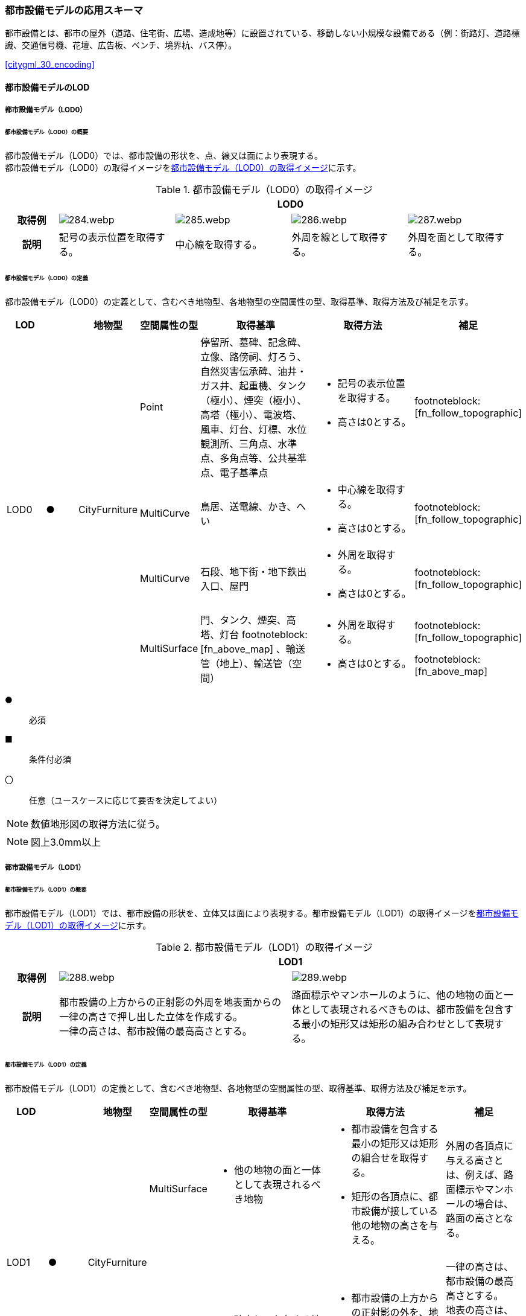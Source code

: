 [[toc4_14]]
=== 都市設備モデルの応用スキーマ

都市設備とは、都市の屋外（道路、住宅街、広場、造成地等）に設置されている、移動しない小規模な設備である（例：街路灯、道路標識、交通信号機、花壇、広告板、ベンチ、境界杭、バス停）。

[.source]
<<citygml_30_encoding>>


[[toc4_14_01]]
==== 都市設備モデルのLOD

[[toc4_14_01_01]]
===== 都市設備モデル（LOD0）

====== 都市設備モデル（LOD0）の概要

都市設備モデル（LOD0）では、都市設備の形状を、点、線又は面により表現する。 +
都市設備モデル（LOD0）の取得イメージを<<tab-4-83>>に示す。

[[tab-4-83]]
[cols="4a,9a,9a,9a,9a"]
.都市設備モデル（LOD0）の取得イメージ
|===
h| 4+^h| LOD0
h| 取得例
|
image::images/284.webp.png[]
|
image::images/285.webp.png[]
|
image::images/286.webp.png[]
|
image::images/287.webp.png[]

h| 説明 | 記号の表示位置を取得する。
|
中心線を取得する。
|
外周を線として取得する。
|
外周を面として取得する。

|===

====== 都市設備モデル（LOD0）の定義

都市設備モデル（LOD0）の定義として、含むべき地物型、各地物型の空間属性の型、取得基準、取得方法及び補足を示す。

[cols="1a,^1a,1a,1a,3a,3a,1a"]
|===
| LOD | | 地物型 | 空間属性の型 | 取得基準 | 取得方法 | 補足

.4+| LOD0
.4+| ●
.4+| CityFurniture
| Point
| 停留所、墓碑、記念碑、立像、路傍祠、灯ろう、自然災害伝承碑、油井・ガス井、起重機、タンク（極小）、煙突（極小）、高塔（極小）、電波塔、風車、灯台、灯標、水位観測所、三角点、水準点、多角点等、公共基準点、電子基準点
|
* 記号の表示位置を取得する。
* 高さは0とする。
| footnoteblock:[fn_follow_topographic]

| MultiCurve
<| 鳥居、送電線、かき、へい
|
* 中心線を取得する。
* 高さは0とする。
| footnoteblock:[fn_follow_topographic]

| MultiCurve
<| 石段、地下街・地下鉄出入口、屋門
|
* 外周を取得する。
* 高さは0とする。
| footnoteblock:[fn_follow_topographic]

| MultiSurface
<| 門、タンク、煙突、高塔、灯台 footnoteblock:[fn_above_map] 、輸送管（地上）、輸送管（空間）
|
* 外周を取得する。
* 高さは0とする。
|
footnoteblock:[fn_follow_topographic]

footnoteblock:[fn_above_map]

|===

[%key]
●:: 必須
■:: 条件付必須
〇:: 任意（ユースケースに応じて要否を決定してよい）

[[fn_follow_topographic]]
[NOTE]
--
数値地形図の取得方法に従う。
--

[[fn_above_map]]
[NOTE]
--
図上3.0mm以上
--


[[toc4_14_01_02]]
===== 都市設備モデル（LOD1）

====== 都市設備モデル（LOD1）の概要

都市設備モデル（LOD1）では、都市設備の形状を、立体又は面により表現する。都市設備モデル（LOD1）の取得イメージを<<tab-4-84>>に示す。

[[tab-4-84]]
[cols="2a,9a,9a"]
.都市設備モデル（LOD1）の取得イメージ
|===
h| 2+^h| LOD1
h| 取得例
|
image::images/288.webp.png[]
|
image::images/289.webp.png[]

h| 説明 | 都市設備の上方からの正射影の外周を地表面からの一律の高さで押し出した立体を作成する。 +
一律の高さは、都市設備の最高高さとする。
|
路面標示やマンホールのように、他の地物の面と一体として表現されるべきものは、都市設備を包含する最小の矩形又は矩形の組み合わせとして表現する。

|===

====== 都市設備モデル（LOD1）の定義

都市設備モデル（LOD1）の定義として、含むべき地物型、各地物型の空間属性の型、取得基準、取得方法及び補足を示す。

[cols="1a,^1a,1a,1a,3a,3a,2a"]
|===
| LOD | | 地物型 | 空間属性の型 | 取得基準 | 取得方法 | 補足

.2+| LOD1
.2+| ●
.2+| CityFurniture
| MultiSurface
|
* 他の地物の面と一体として表現されるべき地物
|
* 都市設備を包含する最小の矩形又は矩形の組合せを取得する。
* 矩形の各頂点に、都市設備が接している他の地物の高さを与える。
| 外周の各頂点に与える高さとは、例えば、路面標示やマンホールの場合は、路面の高さとなる。

| Solid
<|
* 独立して存在する地物
|
* 都市設備の上方からの正射影の外を、地表面から一律の高さで押し出した立体を作成する。
|
一律の高さは、都市設備の最高高さとする。 +
地表の高さは、都市設備の上方からの正射影の外周と地形との交線のなかで最も低い高さとする。

|===

[%key]
●:: 必須
■:: 条件付必須
〇:: 任意（ユースケースに応じて要否を決定してよい）

[[toc4_14_01_03]]
===== 都市設備モデル（LOD2）

====== 都市設備モデル（LOD2）の概要

都市設備モデル（LOD2）では、都市設備の形状を、面の集まり又は立体により表現する。都市設備モデル（LOD2）の取得イメージを<<tab-4-85>>に示す。

[[tab-4-85]]
[cols="2a,9a,9a"]
.都市設備モデル（LOD2）の取得イメージ
|===
h| 2+^h| LOD2
h| 取得例
|
image::images/290.webp.png[]
|
image::images/291.webp.png[]

h| 説明 | 都市設備の主要な部分について、上方から見た外周の形状が変化する高さでの各外周を取得し、それぞれの外周の頂点をつないだ立体を作成する。
|
都市設備の主要な部分の外周を取得する。外周を構成する各頂点に、路面等この都市設備が設置されている地物の高さを与える。

|===

====== 都市設備モデル（LOD2）の定義

都市設備モデル（LOD2）の定義として、含むべき地物型、各地物型の空間属性の型、取得基準、取得方法及び補足を示す。

[cols="1a,^1a,1a,1a,3a,3a,2a"]
|===
| | | 地物型 | 空間属性の型 | 取得基準 | 取得方法 | 補足

.2+| LOD2
.2+| ●
.2+| CityFurniture
| MultiSurface
|
* 他の地物の面と一体として表現されるべき地物
|
* 都市設備の外周を取得する。
* 外周の各頂点に、都市設備が接している他の地物の高さを与える。
|
* 外周の各頂点に与える高さとは、例えば、路面標示やマンホールの場合は、路面の高さとなる。
* 連続する面の集まりの場合は、CompositeSurfaceを使用できる。

| Solid又はMultiSurface
<|
* 独立して存在する地物
|
* 都市設備の外周の形状が変化する高さで、各外周を取得する。
* 外周の各頂点を結ぶ立体又は面の集まりを作成する。
| 外周は、データセットが採用する地図情報レベルの水平及び高さの誤差の標準偏差に収まるよう取得する。

|===

[[toc4_14_01_04]]
===== 都市設備モデル（LOD3）

====== 都市設備モデル（LOD3）の概要

都市設備モデル（LOD3）では、都市設備の形状を、立体又は面の集まりとして表現する。 +
都市設備モデル（LOD3）は、接続部の形状の再現の程度によりLOD3.0とLOD3.1に細分する。都市設備モデル（LOD3）の取得イメージを<<tab-4-86>>に示す。

[[tab-4-86]]
[cols="2a,9a,9a,9a"]
.都市設備モデル（LOD3）の取得イメージ
|===
h| 2+^h| LOD3.0 ^h| LOD3.1
h| 取得例
|
image::images/292.webp.png[]
|
image::images/293.webp.png[]
|
image::images/294.webp.png[]

h| 説明
| 都市設備の外周を取得する。 +
その形状はLOD2よりも詳細化される。 +
外周を構成する各頂点に、路面等この都市設備が設置されている地物の高さを与える。
| 都市設備の主要な部分について、それぞれの外形を構成する特徴点 footnoteblock:[fn_cross_section] により作成した立体。 +
主要な部分同士の接続部は表現不要とする。
| 都市設備の主要な部分について、それぞれの外形を構成する特徴点 footnoteblock:[fn_cross_section] により作成した立体。 +
主要な部分同士の接続部を表現する。
|===

[[fn_cross_section]]
[NOTE]
--
一定高さごとに横断面を作成し、この頂点を結び外形を構成する。
--

====== 都市設備モデル（LOD3.0）の定義

[cols="1a,^1a,1a,1a,3a,3a,2a"]
|===
| LOD | | 地物型 | 空間属性の型 | 取得基準 | 取得方法 | 補足

.2+| LOD3.0
.2+| ●
.2+| CityFurniture
| MultiSurface
|
* 他の地物の面と一体として表現されるべき地物
|
* 都市設備の詳細な外周を取得する。
* 外周を構成する各頂点に、路面等この都市設備が設置されている地物の高さを与える。
|
* 曲面の場合は、データセットが採用する地図情報レベルの水平及び高さの誤差の標準偏差に収まるよう平面に分割する。
* 連続する面の集まりの場合は、CompositeSurfaceを使用できる。

| Solid又はMultiSurface
<|
* 独立して存在する地物
|
* 都市設備の主要な部分について、一定高さごとの横断面を作成する。
* 横断面の各頂点に高さを与える。
* 各頂点をつなぐ立体又は面の集まりを作成する。
|
* 曲面の場合は、データセットが採用する地図情報レベルの水平及び高さの誤差の標準偏差に収まるよう平面に分割する。
* 外周は、データセットが採用する地図情報レベルの水平及び高さの誤差の標準偏差に収まるよう取得する。

|===

[%key]
●:: 必須
■:: 条件付必須
〇:: 任意（ユースケースに応じて要否を決定してよい）

====== 都市設備モデル（LOD3.1）の定義

[cols="1a,^1a,1a,1a,3a,3a,2a"]
|===
| LOD | | 地物型 | 空間属性の型 | 取得基準 | 取得方法 | 補足

| LOD3.1
| ■
| CityFurniture
| MultiSurface
|
* 独立して存在する地物
|
* 都市設備の主要な部分及び接続部について、外形を構成する特徴点を抽出する。
* 特徴点をつなぐ面の集まりを作成する。
|
* 曲面の場合は、データセットが採用する地図情報レベルの水平及び高さの誤差の標準偏差に収まるよう平面に分割する。
* 連続する面の集まりの場合は、CompositeSurfaceを使用できる。
* 体積を算出する等、ユースケースの必要に応じてSolidで作成してもよい。

|===

[%key]
●:: 必須
■:: 条件付必須
〇:: 任意（ユースケースに応じて要否を決定してよい）

[[toc4_14_01_05]]
===== 各LODにおいて使用可能な地物型と空間属性

都市設備の各LODにおいて使用可能な地物型と空間属性を<<tab-4-87>>に示す。

[[tab-4-87]]
[cols="5a,5a,^a,^a,^a,a,5a"]
.都市設備の記述に使用する地物型と空間属性
|===
| 地物型 | 空間属性 | LOD0 | LOD1 | LOD2 | LOD3 | 適用

.5+| frn:CityFurniture | | ● | ● | ● ^| ● |
| uro:lod0Geometry ^| ● | | | | 数値地形図の取得方法に従う。 +
点、線又は面とする。
| frn:lod1Geometry | | ● | | | 面又は立体とする。
| frn:lod2Geometry | | | ● | | 面又は立体とする。
| frn:lod3Geometry | | | | ● | 面又は立体とする。

|===

[%key]
●:: 必須
■:: 条件付必須
〇:: 任意（ユースケースに応じて要否を決定してよい）

[[toc4_14_02]]
==== 都市設備モデルの応用スキーマクラス図

[[toc4_14_02_01]]
===== CityFurniture（CityGML）

image::images/EAID_3DE28C70_C6D4_406c_B49F_EEF52148C8C1.png[]

// image::images/295.svg[]

[[toc4_14_02_02]]
===== Urban Object（i-UR）

image::images/EAID_660C7D03_A26C_4977_A7BA_9D0A773DA811.png[]

// image::images/296.svg[]

[[toc4_14_03]]
==== 都市設備モデルの応用スキーマ文書

[[toc4_14_03_01]]
===== CityFurniture（CityGML）

====== frn:CityFurniture

lutaml_klass_table::../../sources/xmi/plateau_all_packages_export.xmi[name="CityFurniture",template="../../sources/liquid_templates/_klass_table.liquid"]


[[toc4_14_03_02]]
===== Urban Object（i-UR）

====== uro:CityFurnitureDetailAttribute

lutaml_klass_table::../../sources/xmi/plateau_all_packages_export.xmi[name="CityFurnitureDetailAttribute",template="../../sources/liquid_templates/_klass_table.liquid"]

===== 別表：uro:facilityTypeの定義域

[cols="1a,4a"]
|===
| urf:functionの値 | uro:facilityTypeの定義域

| 区画線 | 歩行者横断指導線、車道幅員の変更、路上障害物の接近、導流帯、路上駐車場
| 横断歩道 | 横断歩道、斜め横断可、自転車横断帯
| 停止線 | 停止線、二段停止線
| 指示標示 | 右側通行、進行方向、中央線、車線境界線、安全地帯、安全地帯又は路上障害物に接近、導流帯、路面電車停留場、横断歩道又は自転車横断帯あり、前方優先道路
| 規制標示 | 転回禁止、追越しのための右側部分はみ出し通行禁止、進路変更禁止、駐停車禁止、駐車禁止、最高速度、立ち入り禁止部分、停止禁止部分、路側帯、駐停車禁止路側帯、歩行者用路側帯、車両通行帯、優先本線車道、車両通行区分、特定の種類の車両の通行区分、牽引自動車の高速自動車国道通行区分、専用通行帯、路線バス優先通行帯、牽引自動車の自動車専用第一通行帯通行指定区間、進行方向別通行区分、右左折の方法、平行駐車、直角駐車、斜め駐車、普通自動車の歩道通行部分、普通自動車の交差点進入禁止、終わり
| 柵・壁 | ビーム型防護柵、ガードレール、ガードパイプ、ボックスビーム、オートガード、ガードケーブル、コンクリート製壁型防護柵、転落（横断）防止柵、フェンス、立ち入り防止柵、落石防護柵、防雪柵、雪崩発生予防柵、車止めポスト、車止めポール、遮光フェンス、防砂柵、遮音壁、駒止
| 案内標識 | 市町村、都府県、入口の方向、入口の予告、方面・方向及び距離、方面及び距離、方面及び車線、方面及び方向の予告、方面及び方向、方面、方向及び道路の通称名の予告、方面、方向及び道路の通称名、出口の予告、方面及び出口の予告、方面、車線及び出口の予告、方面及び出口、出口、著名地点、主要地点、料金徴収所、サービス・エリアの予告、サービス・エリア、非常電話、待避所、非常駐車帯、駐車場、登坂車線、国道番号、都道府県番号、総重量限定緩和指定道路、道路の通称名、まわり道
| 警戒標識 | 十字道路交差点あり、ト形道路交差点あり、T形道路交差点あり、Y形道路交差点あり、ロータリーあり、右（又は左）方屈曲あり、右（又は左）方屈折あり、右（又は左）背向屈曲あり、右（又は左）背向屈折あり、右（又は左）つづら折りあり、踏切あり、学校、幼稚園、保育所等あり、信号機あり、すべりやすい、落石のおそれあり、路面凹凸あり、合流交通あり、車線数減少、幅員減少、二方向交通、上り急勾配あり、下り急勾配あり、道路工事中、横風注意、動物が飛び出すおそれあり、その他の危険
| 規制標識 | 通行止め、車両通行止め、車両進入禁止、二輪の自動車以外の自動車通行止め、大型貨物自動車等通行止め、特定の最大積載量以上の貨物自動車等通行止め、二輪の自動車原動機付自転車通行止め、自転車以外の軽車両通行止め、自転車通行止め、車両（組合せ）通行止め、指定方向外進行禁止、車両横断禁止、転回禁止、追越しのための右側部分はみ出し通行禁止、追越し禁止、駐停車禁止、駐車禁止、駐車余地、時間制限駐車区間、危険物積載車両通行止め、重量制限、高さ制限、最大幅、最高速度、特定の種類の車両の最高速度、最低速度、自動車専用、自転車専用、自転車及び歩行者専用、歩行者専用、一方通行、車両通行区分、特定の種類の車両の通行区分、牽引自動車の高速自動車国道通行区分、専用通行帯、路線バス等優先通行帯、牽引自動車の自動車専用道路第一通行帯通行指定区間、進行方向別通行区分、原動機付自転車の右折方法（二段階）、原動機付自転車の右折方法（小回り）、警笛鳴らせ、警笛区間、徐行、前方優先道路、一時停止、前方優先道路・一時停止、歩行者通行止め、歩行者横断禁止
| 指示標識 | 並進可、軌道敷内通行可、駐車可、停車可、優先道路、中央線、停止線、横断歩道、自転車横断帯、横断歩道・自転車横断帯、安全地帯、規制予告
| 補助標識 | 距離・区域、日・時間、車両の種類、駐車余地、始まり、区間内、区域内、終わり、通学路、追越し禁止、前方優先道路、踏切注意、横風注意、動物注意、注意、注意事項、規制理由、方向、地名、始点、終点
| 視線誘導標 | 反射式視線誘導標、自光式視線誘導標
| 照明施設 | 照明灯、防犯灯
| 道路情報管理施設 | CCTV、車両感知機、車両諸元計測装置、振動計、騒音計、大気汚染自動計測装置、非常電話、情報ターミナル、路側放送装置、非常警報装置、道路交通遮断施設、情報コンセント、ビーコン、テレメータ、路側無線装置、火災報知器
| 災害検知器 | 雪崩検知器、地滑り検知器、地震計測装置、落石検知器
| 気象観測装置 | 降水を検知する施設、雨量を計測する施設、降雨強度を計測する施設、降雪を検知する施設、降雪強度を計測する施設、降雪深を計測する施設、気温を計測する施設、路温を計測する施設、路上水分を計測する施設、湿度を計測する施設、路面凍結を検知する施設、路面冠水を検知する施設、透過率計、風向・風速計、吹流し、波浪計、越波計、検潮器（潮位計）
| 道路情報板 | A型、B型、C型、HL型
| 電柱 | 有線柱、電話柱、電力柱
| 管理用地上施設 | トランス、換気口
| マンホール | マンホール（未分類）、マンホール（共同溝）、マンホール（ガス）、マンホール（電話）、マンホール（電気）、マンホール（上水）、マンホール（下水）
| 融雪施設 | 消雪パイプ、電熱融雪施設、温水融雪
| 側溝 | L型側溝、U型側溝蓋有、U型側溝蓋無、街渠、アスファルトコンクリートカーブ、流雪溝
| 消火栓 | 消火栓、消火栓（立型）
| 輸送管 | 輸送管（地上）、輸送管（地下）

|===

[.source]
<<nilim_kiban_dps>>

[.source]
<<gsi_ops,annex=7,付録７ 公共測量標準図式>>


====== uro:KeyValuePairAttribute

lutaml_klass_table::../../sources/xmi/plateau_all_packages_export.xmi[name="KeyValuePairAttribute",template="../../sources/liquid_templates/_klass_table.liquid"]

====== uro:DataQualityAttribute

lutaml_klass_table::../../sources/xmi/plateau_all_packages_export.xmi[name="DataQualityAttribute",template="../../sources/liquid_templates/_klass_table.liquid"]

====== uro:PublicSurveyDataQualityAttribute

lutaml_klass_table::../../sources/xmi/plateau_all_packages_export.xmi[name="PublicSurveyDataQualityAttribute",template="../../sources/liquid_templates/_klass_table.liquid"]


[[toc4_14_03_03]]
===== 施設管理のための拡張属性

====== uro:FacilityIdAttribute

<<toc4_26_03,施設管理属性の応用スキーマ文書>>　参照。

====== uro:FacilityTypeAttribute

<<toc4_26_03,施設管理属性の応用スキーマ文書>>　参照。

====== uro:FacilityAttribute

<<toc4_26_03,施設管理属性の応用スキーマ文書>>　参照。


[[toc4_14_03_04]]
===== 数値地形図のための拡張属性

====== uro:DmAttribute

<<toc4_25_03,公共測量標準図式の応用スキーマ文書>>　参照。


[[toc4_14_04]]
==== 都市設備モデルで使用するコードリストと列挙型

[[toc4_14_04_01]]
===== CityFurniture（CityGML）

====== CityFurniture_class.xml

lutaml_gml_dictionary::iur/codelists/3.1/CityFurniture_class.xml[template="gml_dict_template.liquid",context=dict]

[.source]
<<citygml_20,annex="C.4">>

====== CityFurniture_function.xml

lutaml_gml_dictionary::iur/codelists/3.1/CityFurniture_function.xml[template="gml_dict_template.liquid",context=dict]

[.source]
<<nilim_kiban_dps>>

[.source]
<<gsi_ops,annex=7,付録７ 公共測量標準図式>>

[[toc4_14_04_02]]
===== Urban Object（i-UR）

====== DataQualityAttribute_geometrySrcDesc.xml

lutaml_gml_dictionary::iur/codelists/3.1/DataQualityAttribute_geometrySrcDesc.xml[template="gml_dict_template.liquid",context=dict]

[.source]
<<gsi_ops>>

[.source]
<<plateau_002>>

[.source]
<<plateau_010>>


====== DataQualityAttribute_thematicSrcDesc.xml

lutaml_gml_dictionary::iur/codelists/3.1/DataQualityAttribute_thematicSrcDesc.xml[template="gml_dict_template.liquid",context=dict]

[.source]
<<gsi_ops>>

[.source]
<<plateau_002>>

[.source]
<<plateau_010>>


====== DataQualityAttribute_appearanceSrcDesc.xml

lutaml_gml_dictionary::iur/codelists/3.1/DataQualityAttribute_appearanceSrcDesc.xml[template="gml_dict_template.liquid",context=dict]

====== DataQualityAttribute_lod1HeightType.xml

// TODO: This table cannot be recreated because some values are marked "（使用不可）".

lutaml_gml_dictionary::iur/codelists/3.1/DataQualityAttribute_lod1HeightType.xml[template="gml_dict_template.liquid",context=dict]

// | （使用不可）7 | 建築確認申請書類等に記載された「建築物の高さ」
// | （使用不可）8 | 都市計画基礎調査（建物利用現況）の「高さ（m）」
// | （使用不可）9 | 階高3m×都市計画基礎調査（建物利用現況）の「階数・地上（階）」による推定値
// | 10 | 図面から取得した高さ
// | 0 | 取得不可のため一律値（3m）

[.source]
<<gsi_building_data_manual>>

====== PublicSurveyDataQualityAttribute_srcScale.xml

lutaml_gml_dictionary::iur/codelists/3.1/PublicSurveyDataQualityAttribute_srcScale.xml[template="gml_dict_template.liquid",context=dict]

====== PublicSurveyDataQualityAttribute_geometrySrcDesc.xml

lutaml_gml_dictionary::iur/codelists/3.1/PublicSurveyDataQualityAttribute_geometrySrcDesc.xml[template="gml_dict_template.liquid",context=dict]

[.source]
<<gsi_ops>>

[.source]
<<plateau_010>>


====== CityFurniture_lodType.xml

lutaml_gml_dictionary::iur/codelists/3.1/CityFurniture_lodType.xml[template="gml_dict_template.liquid",context=dict]

====== CityFurnitureDetailAttribute_facilityType.xml

lutaml_gml_dictionary::iur/codelists/3.1/CityFurnitureDetailAttribute_facilityType.xml[template="gml_dict_template.liquid",context=dict]


